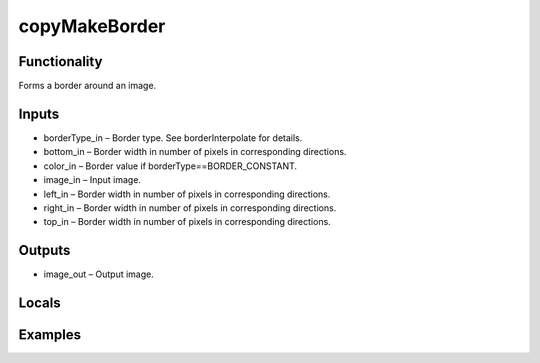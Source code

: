 copyMakeBorder
==============
.. image:: http://kube.pl/wp-content/uploads/2018/01/copyMakeBorder_01.png


Functionality
-------------
Forms a border around an image.


Inputs
------
- borderType_in – Border type. See borderInterpolate for details.
- bottom_in – Border width in number of pixels in corresponding directions.
- color_in – Border value if borderType==BORDER_CONSTANT.
- image_in – Input image.
- left_in – Border width in number of pixels in corresponding directions.
- right_in – Border width in number of pixels in corresponding directions.
- top_in – Border width in number of pixels in corresponding directions.


Outputs
-------
- image_out – Output image.


Locals
------


Examples
--------
.. image:: http://kube.pl/wp-content/uploads/2018/01/copyMakeBorder_11.png
.. image:: http://kube.pl/wp-content/uploads/2018/01/copyMakeBorder_12.png


